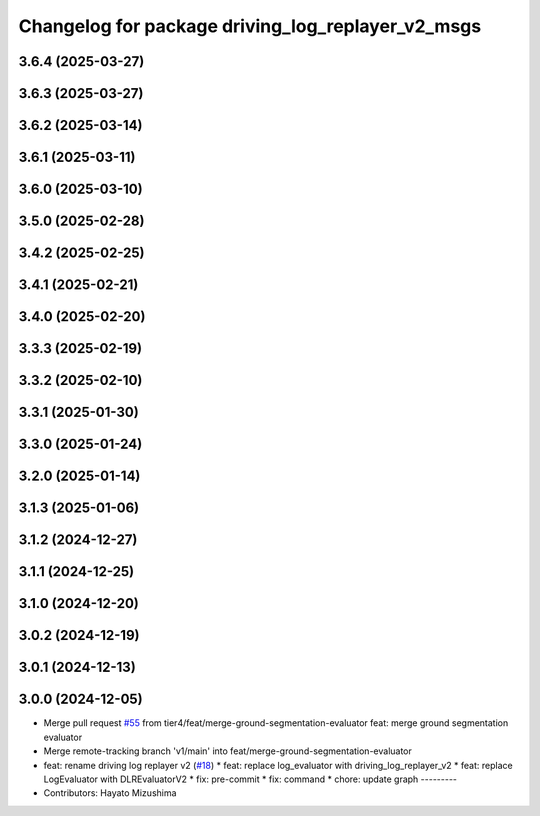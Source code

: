 ^^^^^^^^^^^^^^^^^^^^^^^^^^^^^^^^^^^^^^^^^^^^^^^^^^
Changelog for package driving_log_replayer_v2_msgs
^^^^^^^^^^^^^^^^^^^^^^^^^^^^^^^^^^^^^^^^^^^^^^^^^^

3.6.4 (2025-03-27)
------------------

3.6.3 (2025-03-27)
------------------

3.6.2 (2025-03-14)
------------------

3.6.1 (2025-03-11)
------------------

3.6.0 (2025-03-10)
------------------

3.5.0 (2025-02-28)
------------------

3.4.2 (2025-02-25)
------------------

3.4.1 (2025-02-21)
------------------

3.4.0 (2025-02-20)
------------------

3.3.3 (2025-02-19)
------------------

3.3.2 (2025-02-10)
------------------

3.3.1 (2025-01-30)
------------------

3.3.0 (2025-01-24)
------------------

3.2.0 (2025-01-14)
------------------

3.1.3 (2025-01-06)
------------------

3.1.2 (2024-12-27)
------------------

3.1.1 (2024-12-25)
------------------

3.1.0 (2024-12-20)
------------------

3.0.2 (2024-12-19)
------------------

3.0.1 (2024-12-13)
------------------

3.0.0 (2024-12-05)
------------------
* Merge pull request `#55 <https://github.com/tier4/driving_log_replayer_v2/issues/55>`_ from tier4/feat/merge-ground-segmentation-evaluator
  feat: merge ground segmentation evaluator
* Merge remote-tracking branch 'v1/main' into feat/merge-ground-segmentation-evaluator
* feat: rename driving log replayer v2 (`#18 <https://github.com/tier4/driving_log_replayer_v2/issues/18>`_)
  * feat: replace log_evaluator with driving_log_replayer_v2
  * feat: replace LogEvaluator with DLREvaluatorV2
  * fix: pre-commit
  * fix: command
  * chore: update graph
  ---------
* Contributors: Hayato Mizushima
